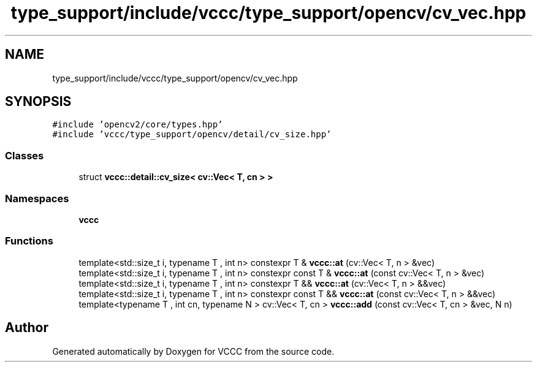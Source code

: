 .TH "type_support/include/vccc/type_support/opencv/cv_vec.hpp" 3 "Fri Dec 18 2020" "VCCC" \" -*- nroff -*-
.ad l
.nh
.SH NAME
type_support/include/vccc/type_support/opencv/cv_vec.hpp
.SH SYNOPSIS
.br
.PP
\fC#include 'opencv2/core/types\&.hpp'\fP
.br
\fC#include 'vccc/type_support/opencv/detail/cv_size\&.hpp'\fP
.br

.SS "Classes"

.in +1c
.ti -1c
.RI "struct \fBvccc::detail::cv_size< cv::Vec< T, cn > >\fP"
.br
.in -1c
.SS "Namespaces"

.in +1c
.ti -1c
.RI " \fBvccc\fP"
.br
.in -1c
.SS "Functions"

.in +1c
.ti -1c
.RI "template<std::size_t i, typename T , int n> constexpr T & \fBvccc::at\fP (cv::Vec< T, n > &vec)"
.br
.ti -1c
.RI "template<std::size_t i, typename T , int n> constexpr const T & \fBvccc::at\fP (const cv::Vec< T, n > &vec)"
.br
.ti -1c
.RI "template<std::size_t i, typename T , int n> constexpr T && \fBvccc::at\fP (cv::Vec< T, n > &&vec)"
.br
.ti -1c
.RI "template<std::size_t i, typename T , int n> constexpr const T && \fBvccc::at\fP (const cv::Vec< T, n > &&vec)"
.br
.ti -1c
.RI "template<typename T , int cn, typename N > cv::Vec< T, cn > \fBvccc::add\fP (const cv::Vec< T, cn > &vec, N n)"
.br
.in -1c
.SH "Author"
.PP 
Generated automatically by Doxygen for VCCC from the source code\&.
